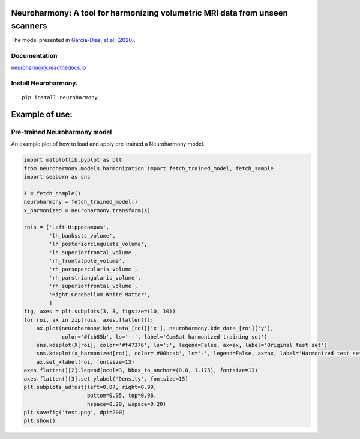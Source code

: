 Neuroharmony: A tool for harmonizing volumetric MRI data from unseen scanners
=============================================================================

The model presented in `Garcia-Dias, et
al. (2020) <https://www.sciencedirect.com/science/article/pii/S1053811920306133>`__.

Documentation
-------------

`neuroharmony.readthedocs.io <https://neuroharmony.readthedocs.io>`__


Install Neuroharmony.
---------------------

::

   pip install neuroharmony

Example of use:
===============

Pre-trained Neuroharmony model
------------------------------

An example plot of how to load and apply pre-trained a Neuroharmony
model.

.. code:: python

   import matplotlib.pyplot as plt
   from neuroharmony.models.harmonization import fetch_trained_model, fetch_sample
   import seaborn as sns

   X = fetch_sample()
   neuroharmony = fetch_trained_model()
   x_harmonized = neuroharmony.transform(X)

   rois = ['Left-Hippocampus',
           'lh_bankssts_volume',
           'lh_posteriorcingulate_volume',
           'lh_superiorfrontal_volume',
           'rh_frontalpole_volume',
           'rh_parsopercularis_volume',
           'rh_parstriangularis_volume',
           'rh_superiorfrontal_volume',
           'Right-Cerebellum-White-Matter',
           ]
   fig, axes = plt.subplots(3, 3, figsize=(10, 10))
   for roi, ax in zip(rois, axes.flatten()):
       ax.plot(neuroharmony.kde_data_[roi]['x'], neuroharmony.kde_data_[roi]['y'],
               color='#fcb85b', ls='--', label='ComBat harmonized training set')
       sns.kdeplot(X[roi], color='#f47376', ls=':', legend=False, ax=ax, label='Original test set')
       sns.kdeplot(x_harmonized[roi], color='#00bcab', ls='-', legend=False, ax=ax, label='Harmonized test set')
       ax.set_xlabel(roi, fontsize=13)
   axes.flatten()[2].legend(ncol=3, bbox_to_anchor=(0.8, 1.175), fontsize=13)
   axes.flatten()[3].set_ylabel('Density', fontsize=15)
   plt.subplots_adjust(left=0.07, right=0.99,
                       bottom=0.05, top=0.96,
                       hspace=0.20, wspace=0.20)
   plt.savefig('test.png', dpi=200)
   plt.show()
